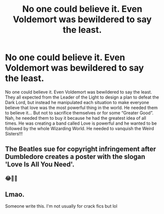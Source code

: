 #+TITLE: No one could believe it. Even Voldemort was bewildered to say the least.

* No one could believe it. Even Voldemort was bewildered to say the least.
:PROPERTIES:
:Author: Beneficial-Funny-305
:Score: 5
:DateUnix: 1610572298.0
:DateShort: 2021-Jan-14
:FlairText: Prompt
:END:
No one could believe it. Even Voldemort was bewildered to say the least. They all expected from the Leader of the Light to design a plan to defeat the Dark Lord, but instead he manipulated each situation to make everyone believe that love was the most powerful thing in the world. He needed them to believe it... But not to sacrifice themselves or for some “Greater Good”. Nah, he needed them to buy it because he had the greatest idea of all times. He was creating a band called Love is powerful and he wanted to be followed by the whole Wizarding World. He needed to vanquish the Weird Sisters!!!


** The Beatles sue for copyright infringement after Dumbledore creates a poster with the slogan 'Love Is All You Need'.
:PROPERTIES:
:Author: SeaboarderCoast
:Score: 7
:DateUnix: 1610584435.0
:DateShort: 2021-Jan-14
:END:

*** 😂🙌🏼
:PROPERTIES:
:Author: Beneficial-Funny-305
:Score: 2
:DateUnix: 1610644023.0
:DateShort: 2021-Jan-14
:END:


** Lmao.

Someone write this. I'm not usually for crack fics but lol
:PROPERTIES:
:Author: HELLOOOOOOooooot
:Score: 2
:DateUnix: 1610623822.0
:DateShort: 2021-Jan-14
:END:

